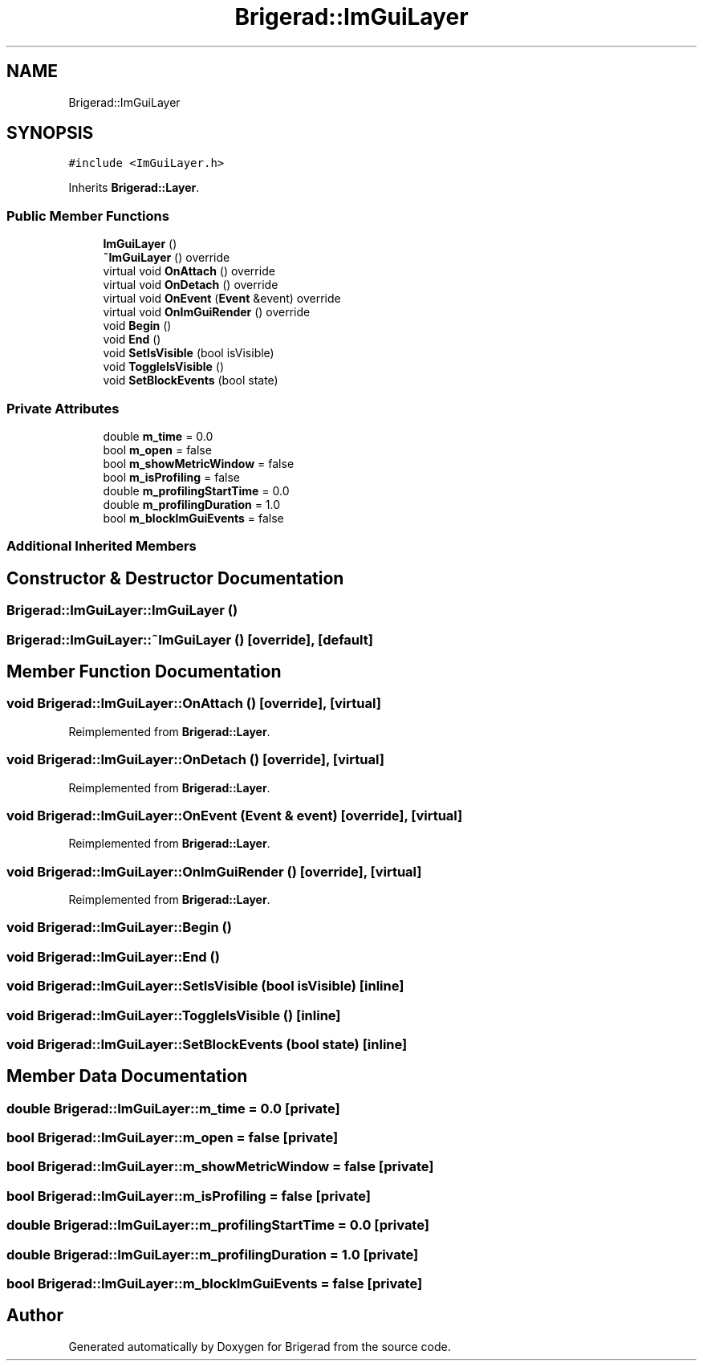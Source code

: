 .TH "Brigerad::ImGuiLayer" 3 "Sun Jan 10 2021" "Version 0.2" "Brigerad" \" -*- nroff -*-
.ad l
.nh
.SH NAME
Brigerad::ImGuiLayer
.SH SYNOPSIS
.br
.PP
.PP
\fC#include <ImGuiLayer\&.h>\fP
.PP
Inherits \fBBrigerad::Layer\fP\&.
.SS "Public Member Functions"

.in +1c
.ti -1c
.RI "\fBImGuiLayer\fP ()"
.br
.ti -1c
.RI "\fB~ImGuiLayer\fP () override"
.br
.ti -1c
.RI "virtual void \fBOnAttach\fP () override"
.br
.ti -1c
.RI "virtual void \fBOnDetach\fP () override"
.br
.ti -1c
.RI "virtual void \fBOnEvent\fP (\fBEvent\fP &event) override"
.br
.ti -1c
.RI "virtual void \fBOnImGuiRender\fP () override"
.br
.ti -1c
.RI "void \fBBegin\fP ()"
.br
.ti -1c
.RI "void \fBEnd\fP ()"
.br
.ti -1c
.RI "void \fBSetIsVisible\fP (bool isVisible)"
.br
.ti -1c
.RI "void \fBToggleIsVisible\fP ()"
.br
.ti -1c
.RI "void \fBSetBlockEvents\fP (bool state)"
.br
.in -1c
.SS "Private Attributes"

.in +1c
.ti -1c
.RI "double \fBm_time\fP = 0\&.0"
.br
.ti -1c
.RI "bool \fBm_open\fP = false"
.br
.ti -1c
.RI "bool \fBm_showMetricWindow\fP = false"
.br
.ti -1c
.RI "bool \fBm_isProfiling\fP = false"
.br
.ti -1c
.RI "double \fBm_profilingStartTime\fP = 0\&.0"
.br
.ti -1c
.RI "double \fBm_profilingDuration\fP = 1\&.0"
.br
.ti -1c
.RI "bool \fBm_blockImGuiEvents\fP = false"
.br
.in -1c
.SS "Additional Inherited Members"
.SH "Constructor & Destructor Documentation"
.PP 
.SS "Brigerad::ImGuiLayer::ImGuiLayer ()"

.SS "Brigerad::ImGuiLayer::~ImGuiLayer ()\fC [override]\fP, \fC [default]\fP"

.SH "Member Function Documentation"
.PP 
.SS "void Brigerad::ImGuiLayer::OnAttach ()\fC [override]\fP, \fC [virtual]\fP"

.PP
Reimplemented from \fBBrigerad::Layer\fP\&.
.SS "void Brigerad::ImGuiLayer::OnDetach ()\fC [override]\fP, \fC [virtual]\fP"

.PP
Reimplemented from \fBBrigerad::Layer\fP\&.
.SS "void Brigerad::ImGuiLayer::OnEvent (\fBEvent\fP & event)\fC [override]\fP, \fC [virtual]\fP"

.PP
Reimplemented from \fBBrigerad::Layer\fP\&.
.SS "void Brigerad::ImGuiLayer::OnImGuiRender ()\fC [override]\fP, \fC [virtual]\fP"

.PP
Reimplemented from \fBBrigerad::Layer\fP\&.
.SS "void Brigerad::ImGuiLayer::Begin ()"

.SS "void Brigerad::ImGuiLayer::End ()"

.SS "void Brigerad::ImGuiLayer::SetIsVisible (bool isVisible)\fC [inline]\fP"

.SS "void Brigerad::ImGuiLayer::ToggleIsVisible ()\fC [inline]\fP"

.SS "void Brigerad::ImGuiLayer::SetBlockEvents (bool state)\fC [inline]\fP"

.SH "Member Data Documentation"
.PP 
.SS "double Brigerad::ImGuiLayer::m_time = 0\&.0\fC [private]\fP"

.SS "bool Brigerad::ImGuiLayer::m_open = false\fC [private]\fP"

.SS "bool Brigerad::ImGuiLayer::m_showMetricWindow = false\fC [private]\fP"

.SS "bool Brigerad::ImGuiLayer::m_isProfiling = false\fC [private]\fP"

.SS "double Brigerad::ImGuiLayer::m_profilingStartTime = 0\&.0\fC [private]\fP"

.SS "double Brigerad::ImGuiLayer::m_profilingDuration = 1\&.0\fC [private]\fP"

.SS "bool Brigerad::ImGuiLayer::m_blockImGuiEvents = false\fC [private]\fP"


.SH "Author"
.PP 
Generated automatically by Doxygen for Brigerad from the source code\&.
